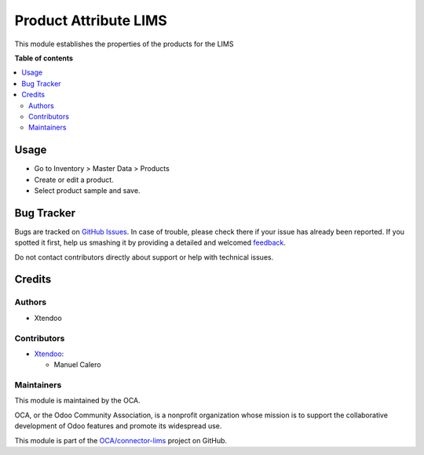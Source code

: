 ======================
Product Attribute LIMS
======================

.. !!!!!!!!!!!!!!!!!!!!!!!!!!!!!!!!!!!!!!!!!!!!!!!!!!!!
   !! This file is generated by oca-gen-addon-readme !!
   !! changes will be overwritten.                   !!
   !!!!!!!!!!!!!!!!!!!!!!!!!!!!!!!!!!!!!!!!!!!!!!!!!!!!

.. |badge1| image:: https://img.shields.io/badge/maturity-Beta-yellow.png
    :target: https://odoo-community.org/page/development-status
    :alt: Beta
.. |badge2| image:: https://img.shields.io/badge/licence-AGPL--3-blue.png
    :target: http://www.gnu.org/licenses/agpl-3.0-standalone.html
    :alt: License: AGPL-3
.. |badge3| image:: https://img.shields.io/badge/github-OCA%2Fconnector--lims-lightgray.png?logo=github
    :target: https://github.com/OCA/connector-lims/tree/14.0/product_attribute_lims
    :alt: OCA/connector-lims
.. |badge4| image:: https://img.shields.io/badge/weblate-Translate%20me-F47D42.png
    :target: https://translation.odoo-community.org/projects/connector-lims-14-0/connector-lims-14-0-product_attribute_lims
    :alt: Translate me on Weblate
.. |badge5| image:: https://img.shields.io/badge/runbot-Try%20me-875A7B.png
    :target: https://runbot.odoo-community.org/runbot/106/14.0
    :alt: Try me on Runbot

|badge1| |badge2| |badge3| |badge4| |badge5|

This module establishes the properties of the products for the LIMS

**Table of contents**

.. contents::
   :local:

Usage
=====

* Go to Inventory > Master Data > Products
* Create or edit a product.
* Select product sample and save.

Bug Tracker
===========

Bugs are tracked on `GitHub Issues <https://github.com/OCA/connector-lims/issues>`_.
In case of trouble, please check there if your issue has already been reported.
If you spotted it first, help us smashing it by providing a detailed and welcomed
`feedback <https://github.com/OCA/connector-lims/issues/new?body=module:%20product_attribute_lims%0Aversion:%2014.0%0A%0A**Steps%20to%20reproduce**%0A-%20...%0A%0A**Current%20behavior**%0A%0A**Expected%20behavior**>`_.

Do not contact contributors directly about support or help with technical issues.

Credits
=======

Authors
~~~~~~~

* Xtendoo

Contributors
~~~~~~~~~~~~

* `Xtendoo <https://xtendoo.es>`_:

  * Manuel Calero

Maintainers
~~~~~~~~~~~

This module is maintained by the OCA.

.. image:: https://odoo-community.org/logo.png
   :alt: Odoo Community Association
   :target: https://odoo-community.org

OCA, or the Odoo Community Association, is a nonprofit organization whose
mission is to support the collaborative development of Odoo features and
promote its widespread use.

This module is part of the `OCA/connector-lims <https://github.com/OCA/connector-lims/tree/14.0/product_attribute_lims>`_ project on GitHub.
